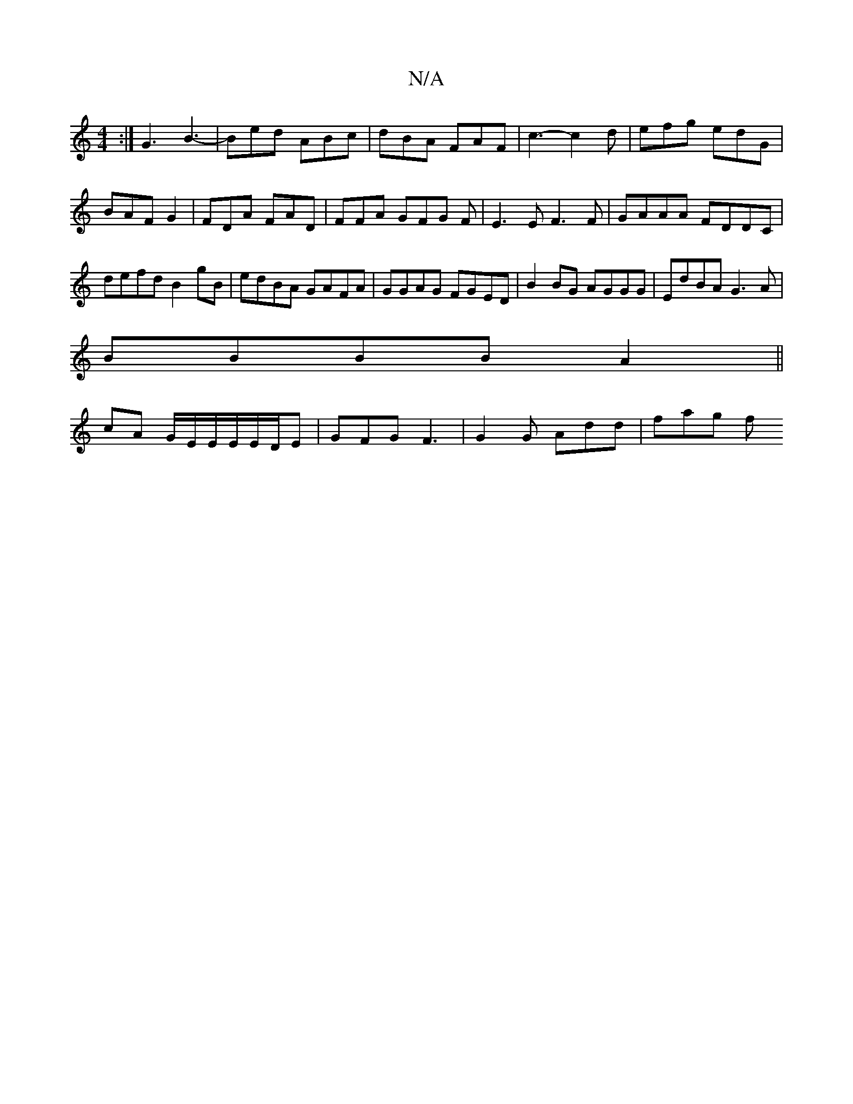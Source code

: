 X:1
T:N/A
M:4/4
R:N/A
K:Cmajor
:|G3 B3-|Bed ABc|dBA FAF|c3- c2d | efg edG | BAF G2 | FDA FAD | FFA GFG F | E3 E F3 F|GAAA FDDC|defd B2gB|edBA GAFA|GGAG FGED|B2BG AGGG|EdBA G3A|
BBBB A2||
cA G/E/E/E/E/D/E | GFG F3 | G2 G Add | fag f